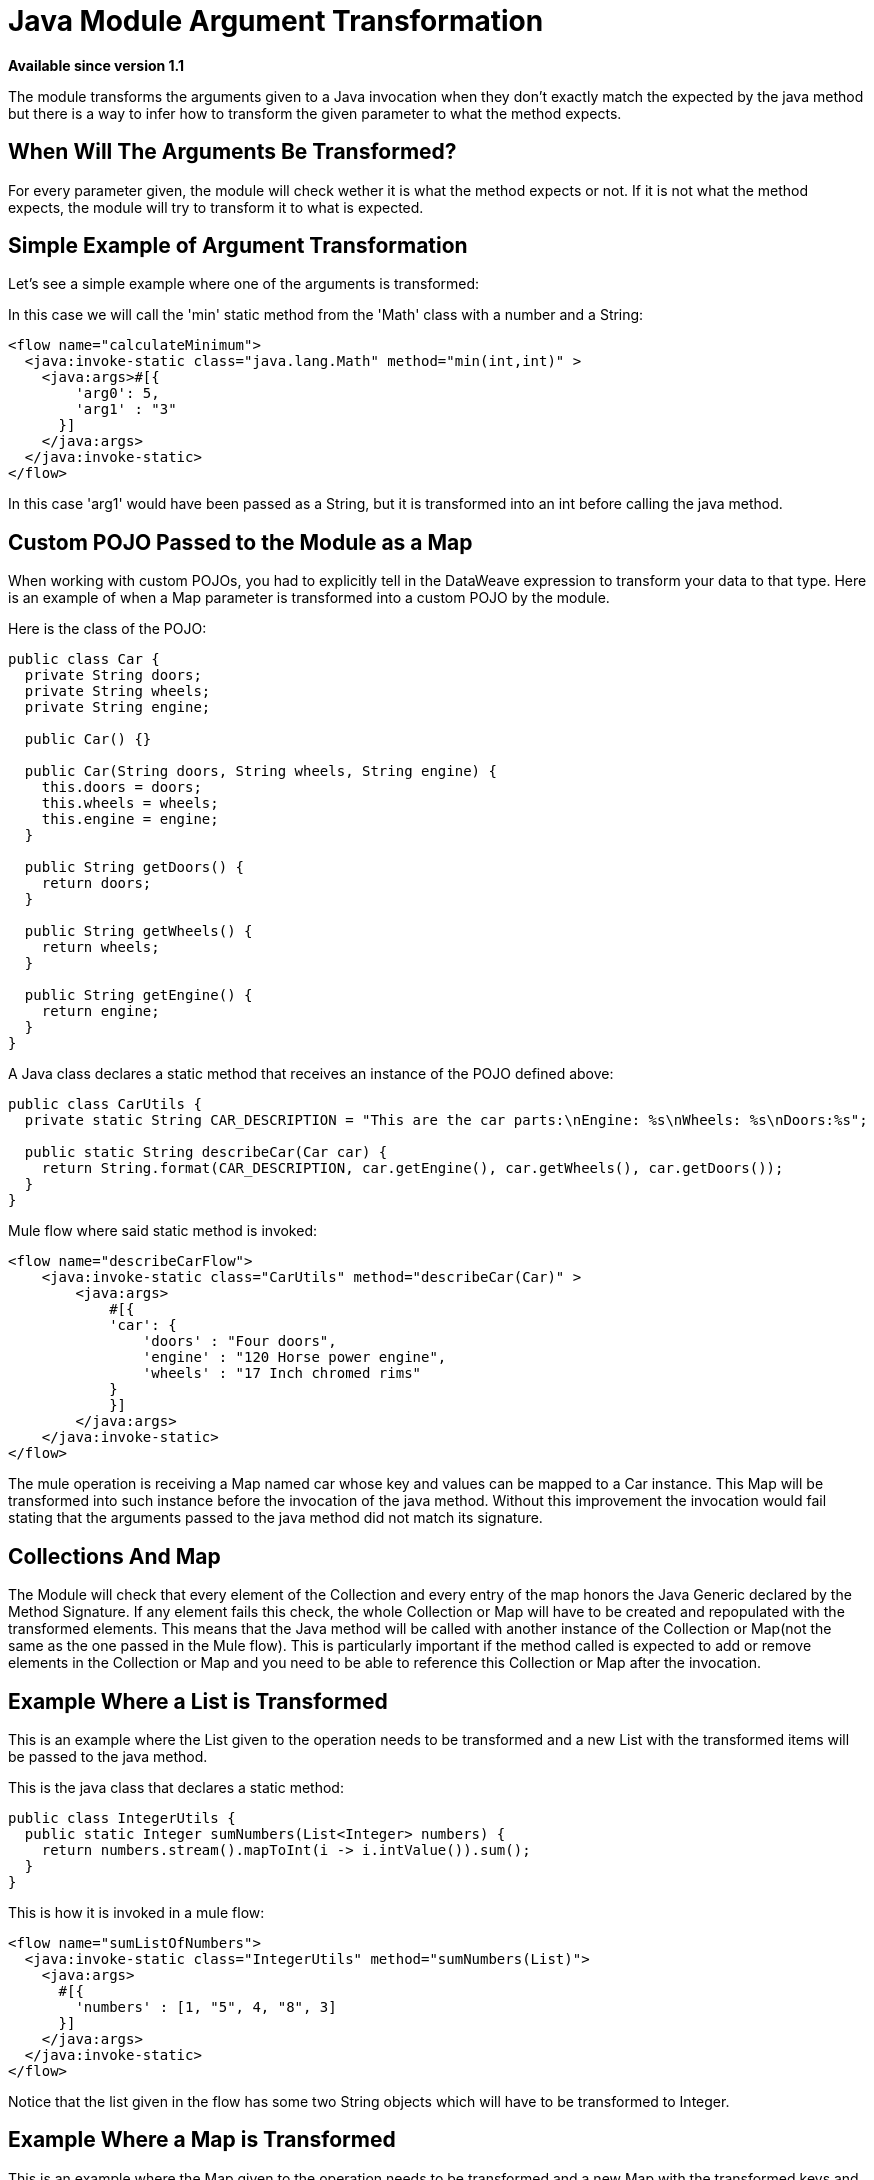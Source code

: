 = Java Module Argument Transformation
:keywords: Java, custom code, transformation, arguments

*Available since version 1.1*

The module transforms the arguments given to a Java invocation when they don't exactly
match the expected by the java method but there is a way to infer how to transform the
given parameter to what the method expects.

== When Will The Arguments Be Transformed?

For every parameter given, the module will check wether it is what the method expects
or not. If it is not what the method expects, the module will try to transform it to
what is expected.

== Simple Example of Argument Transformation

Let's see a simple example where one of the arguments is transformed:

In this case we will call the 'min' static method from the 'Math' class with a number
and a String:

[source, xml, linenums]
----
<flow name="calculateMinimum">
  <java:invoke-static class="java.lang.Math" method="min(int,int)" >
    <java:args>#[{
        'arg0': 5,
        'arg1' : "3"
      }]
    </java:args>
  </java:invoke-static>
</flow>
----

In this case 'arg1' would have been passed as a String, but it is transformed into an int
before calling the java method.

== Custom POJO Passed to the Module as a Map

When working with custom POJOs, you had to explicitly tell in the DataWeave expression
to transform your data to that type. Here is an example of when a Map parameter is transformed
into a custom POJO by the module.

Here is the class of the POJO:

[source, java, linenums]
----
public class Car {
  private String doors;
  private String wheels;
  private String engine;

  public Car() {}

  public Car(String doors, String wheels, String engine) {
    this.doors = doors;
    this.wheels = wheels;
    this.engine = engine;
  }

  public String getDoors() {
    return doors;
  }

  public String getWheels() {
    return wheels;
  }

  public String getEngine() {
    return engine;
  }
}
----

A Java class declares a static method that receives an instance of the POJO defined above:

[source, java, linenums]
----
public class CarUtils {
  private static String CAR_DESCRIPTION = "This are the car parts:\nEngine: %s\nWheels: %s\nDoors:%s";

  public static String describeCar(Car car) {
    return String.format(CAR_DESCRIPTION, car.getEngine(), car.getWheels(), car.getDoors());
  }
}
----

Mule flow where said static method is invoked:

[source, xml, linenums]
----
<flow name="describeCarFlow">
    <java:invoke-static class="CarUtils" method="describeCar(Car)" >
        <java:args>
            #[{
            'car': {
                'doors' : "Four doors",
                'engine' : "120 Horse power engine",
                'wheels' : "17 Inch chromed rims"
            }
            }]
        </java:args>
    </java:invoke-static>
</flow>
----

The mule operation is receiving a Map named car whose key and values can be mapped to a
Car instance. This Map will be transformed into such instance before the invocation of
the java method. Without this improvement the invocation would fail stating that the arguments
passed to the java method did not match its signature.

== Collections And Map

The Module will check that every element of the Collection and every entry of the map honors
the Java Generic declared by the Method Signature. If any element fails this check, the whole
Collection or Map will have to be created and repopulated with the transformed elements.
This means that the Java method will be called with another instance of the Collection or
Map(not the same as the one passed in the Mule flow). This is particularly important if the
method called is expected to add or remove elements in the Collection or Map and you need to
be able to reference this Collection or Map after the invocation.

== Example Where a List is Transformed

This is an example where the List given to the operation needs to be transformed and
a new List with the transformed items will be passed to the java method.

This is the java class that declares a static method:

[source, java, linenums]
----
public class IntegerUtils {
  public static Integer sumNumbers(List<Integer> numbers) {
    return numbers.stream().mapToInt(i -> i.intValue()).sum();
  }
}
----

This is how it is invoked in a mule flow:

[source, xml, linenums]
----
<flow name="sumListOfNumbers">
  <java:invoke-static class="IntegerUtils" method="sumNumbers(List)">
    <java:args>
      #[{
        'numbers' : [1, "5", 4, "8", 3]
      }]
    </java:args>
  </java:invoke-static>
</flow>
----

Notice that the list given in the flow has some two String objects which will have
to be transformed to Integer.

== Example Where a Map is Transformed

This is an example where the Map given to the operation needs to be transformed and
a new Map with the transformed keys and values will be passed to the java method.

This is the java class that declares a static method:

[source, java, linenums]
----
public class MapUtils {
  public static Integer sumMapValues(Map<String, Integer> map) {
    return map.keySet().stream().mapToInt(i -> i.intValue()).sum();
  }
}
----

This is how it is invoked in a mule flow:

[source, xml, linenums]
----
<flow name="sumValuesOnMap">
  <java:invoke-static class="MapUtils" method="sumMapValues(Map)">
    <java:args>
      #[{
        'map' :{
          'books': "22",
          'pencils': 33,
          'pens': 12
        }
      }]
    </java:args>
  </java:invoke-static>
</flow>
----

This Map contains values that does not comply with the generics imposed in the Java
method. Because of this, a new instanced with the transformed key and values will be
used to call the method.
